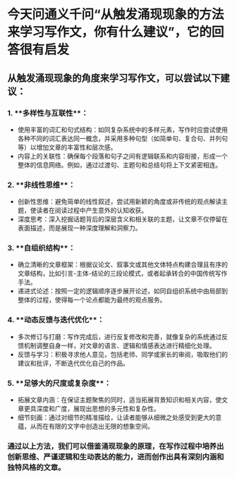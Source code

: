 * 今天问通义千问“从触发涌现现象的方法来学习写作文，你有什么建议”，它的回答很有启发
** 从触发涌现现象的角度来学习写作文，可以尝试以下建议：
*** 1. **多样性与互联性**：
   - 使用丰富的词汇和句式结构：如同复杂系统中的多样元素，写作时应尝试使用各种不同的词汇表达同一概念，并采用多种句型（如简单句、复合句、并列句等）以增加文章的丰富性和层次感。
   - 内容上的关联性：确保每个段落和句子之间有逻辑联系和内容衔接，形成一个整体的信息网络。例如，通过过渡句、主题句和总结句将上下文紧密相连。
*** 2. **非线性思维**：
   - 创新性思维：避免简单的线性叙述，尝试用新颖的角度或非传统的观点解读主题，使读者在阅读过程中产生意外的认知收获。
   - 深度思考：深入挖掘话题背后的深层含义和相关联的主题，让文章不仅停留在表面描述，而是展现一种深度理解和洞察力。
*** 3. **自组织结构**：
   - 确立清晰的文章框架：根据议论文、叙事文或其他文体特点构建合理且有序的文章结构，比如引言-主体-结论的三段论模式，或者起承转合的中国传统写作手法。
   - 递进式论述：按照一定的逻辑顺序逐步展开论述，如同自组织系统中由局部到整体的过程，使得每一个论点都能为最终的观点服务。
*** 4. **动态反馈与迭代优化**：
   - 多次修订与打磨：写作完成后，进行反复修改和完善，就像复杂的系统通过反馈机制调整自身一样，对文章的语言、逻辑和情感表达进行精细化处理。
   - 反馈与学习：积极寻求他人意见，包括老师、同学或家长的审阅，吸取他们的建议和批评，不断迭代优化自己的作品。
*** 5. **足够大的尺度或复杂度**：
   - 拓展文章内涵：在保证主题聚焦的同时，适当拓展背景知识和相关内容，使文章更具深度和广度，展现出思想的多元性和复杂性。
   - 细节刻画：通过对细节的精准描绘，让读者能够从细微之处感受到更大的意蕴，从而在有限的文字中创造出无限的想象空间。
*** 通过以上方法，我们可以借鉴涌现现象的原理，在写作过程中培养出创新思维、严谨逻辑和生动表达的能力，进而创作出具有深刻内涵和独特风格的文章。